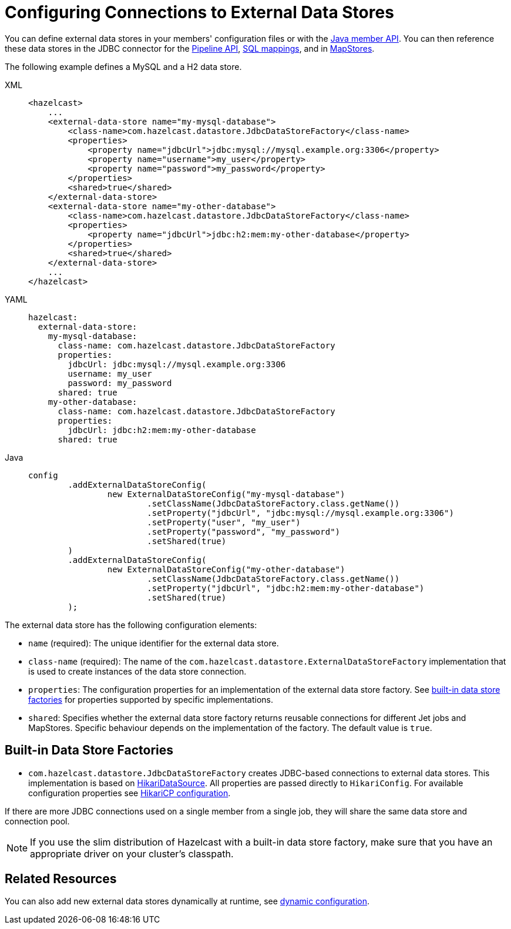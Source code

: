 = Configuring Connections to External Data Stores
:description: You can define external data stores in your members' configuration files or with the xref:configuration:configuring-programmatically.adoc[Java member API]. You can then reference these data stores in the JDBC connector for the xref:integrate:jdbc-connector.adoc[Pipeline API], xref:sql:mapping-to-jdbc.adoc[SQL mappings], and in xref:mapstore:configuring-a-generic-mapstore.adoc[MapStores].
:page-beta: true

{description}


The following example defines a MySQL and a H2 data store.
[tabs]
====
XML::
+
--
[source,xml]
----
<hazelcast>
    ...
    <external-data-store name="my-mysql-database">
        <class-name>com.hazelcast.datastore.JdbcDataStoreFactory</class-name>
        <properties>
            <property name="jdbcUrl">jdbc:mysql://mysql.example.org:3306</property>
            <property name="username">my_user</property>
            <property name="password">my_password</property>
        </properties>
        <shared>true</shared>
    </external-data-store>
    <external-data-store name="my-other-database">
        <class-name>com.hazelcast.datastore.JdbcDataStoreFactory</class-name>
        <properties>
            <property name="jdbcUrl">jdbc:h2:mem:my-other-database</property>
        </properties>
        <shared>true</shared>
    </external-data-store>
    ...
</hazelcast>
----
--

YAML::
+
--
[source,yaml]
----
hazelcast:
  external-data-store:
    my-mysql-database:
      class-name: com.hazelcast.datastore.JdbcDataStoreFactory
      properties:
        jdbcUrl: jdbc:mysql://mysql.example.org:3306
        username: my_user
        password: my_password
      shared: true
    my-other-database:
      class-name: com.hazelcast.datastore.JdbcDataStoreFactory
      properties:
        jdbcUrl: jdbc:h2:mem:my-other-database
      shared: true
----
--

Java::
+
--
[source,java]
----
config
        .addExternalDataStoreConfig(
                new ExternalDataStoreConfig("my-mysql-database")
                        .setClassName(JdbcDataStoreFactory.class.getName())
                        .setProperty("jdbcUrl", "jdbc:mysql://mysql.example.org:3306")
                        .setProperty("user", "my_user")
                        .setProperty("password", "my_password")
                        .setShared(true)
        )
        .addExternalDataStoreConfig(
                new ExternalDataStoreConfig("my-other-database")
                        .setClassName(JdbcDataStoreFactory.class.getName())
                        .setProperty("jdbcUrl", "jdbc:h2:mem:my-other-database")
                        .setShared(true)
        );
----
--
====

The external data store has the following configuration elements:

* `name` (required): The unique identifier for the external data store.
* `class-name` (required): The name of the `com.hazelcast.datastore.ExternalDataStoreFactory` implementation that is used to create instances of the data store connection.
* `properties`: The configuration properties for an implementation of the external data store factory. See <<built-in-data-store-factories, built-in data store factories>> for properties supported by specific implementations.
* `shared`: Specifies whether the external data store factory returns reusable connections for different Jet jobs and MapStores. Specific behaviour depends on the implementation of the factory. The default value is `true`.

== Built-in Data Store Factories

* `com.hazelcast.datastore.JdbcDataStoreFactory` creates JDBC-based connections to external data stores. This implementation is based on link:https://github.com/brettwooldridge/HikariCP[HikariDataSource]. All properties are passed directly to `HikariConfig`. For available configuration properties see link:https://github.com/brettwooldridge/HikariCP#gear-configuration-knobs-baby[HikariCP configuration].

If there are more JDBC connections used on a single member from a single job, they will share the same data store and connection pool.

NOTE: If you use the slim distribution of Hazelcast with a built-in data store factory, make sure that you have an appropriate driver on your cluster's classpath.

== Related Resources

You can also add new external data stores dynamically at runtime, see xref:configuration:dynamic-config.adoc[dynamic configuration].
